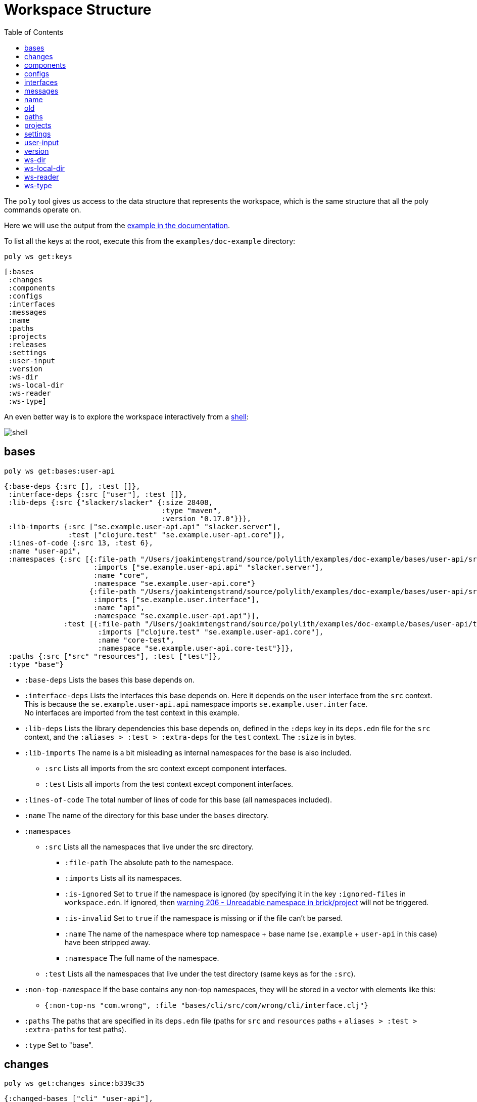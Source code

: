 = Workspace Structure
:toc:
:poly-version: 0.2.18

The `poly` tool gives us access to the data structure that represents the workspace,
which is the same structure that all the poly commands operate on.

Here we will use the output from the https://github.com/polyfy/polylith/tree/master/examples/doc-example[example in the documentation].

To list all the keys at the root, execute this from the `examples/doc-example` directory:

[source,shell]
----
poly ws get:keys
----

[source,shell]
----
[:bases
 :changes
 :components
 :configs
 :interfaces
 :messages
 :name
 :paths
 :projects
 :releases
 :settings
 :user-input
 :version
 :ws-dir
 :ws-local-dir
 :ws-reader
 :ws-type]
----

An even better way is to explore the workspace interactively from a xref:commands.adoc#shell[shell]:

image::images/workspace-structure/shell.png[]

[#bases]
== bases

[source,shell]
----
poly ws get:bases:user-api
----

[source,clojure]
----
{:base-deps {:src [], :test []},
 :interface-deps {:src ["user"], :test []},
 :lib-deps {:src {"slacker/slacker" {:size 28408,
                                     :type "maven",
                                     :version "0.17.0"}}},
 :lib-imports {:src ["se.example.user-api.api" "slacker.server"],
               :test ["clojure.test" "se.example.user-api.core"]},
 :lines-of-code {:src 13, :test 6},
 :name "user-api",
 :namespaces {:src [{:file-path "/Users/joakimtengstrand/source/polylith/examples/doc-example/bases/user-api/src/se/example/user_api/core.clj",
                     :imports ["se.example.user-api.api" "slacker.server"],
                     :name "core",
                     :namespace "se.example.user-api.core"}
                    {:file-path "/Users/joakimtengstrand/source/polylith/examples/doc-example/bases/user-api/src/se/example/user_api/api.clj",
                     :imports ["se.example.user.interface"],
                     :name "api",
                     :namespace "se.example.user-api.api"}],
              :test [{:file-path "/Users/joakimtengstrand/source/polylith/examples/doc-example/bases/user-api/test/se/example/user_api/core_test.clj",
                      :imports ["clojure.test" "se.example.user-api.core"],
                      :name "core-test",
                      :namespace "se.example.user-api.core-test"}]},
 :paths {:src ["src" "resources"], :test ["test"]},
 :type "base"}
----

* `:base-deps` Lists the bases this base depends on.

* `:interface-deps` Lists the interfaces this base depends on.
Here it depends on the `user` interface from the `src` context.
This is because the `se.example.user-api.api` namespace imports `se.example.user.interface`. +
No interfaces are imported from the test context in this example.

* `:lib-deps` Lists the library dependencies this base depends on,
defined in the `:deps` key in its `deps.edn` file for the `src` context,
and the `:aliases > :test > :extra-deps` for the `test` context.
The `:size` is in bytes.

* `:lib-imports` The name is a bit misleading as internal namespaces for the base is also included.
** `:src` Lists all imports from the src context except component interfaces.
** `:test` Lists all imports from the test context except component interfaces.

* `:lines-of-code` The total number of lines of code for this base (all namespaces included).

* `:name` The name of the directory for this base under the `bases` directory.

* `:namespaces`
** `:src` Lists all the namespaces that live under the src directory.
*** `:file-path` The absolute path to the namespace.
*** `:imports` Lists all its namespaces.
*** `:is-ignored` Set to `true` if the namespace is ignored
(by specifying it in the key `:ignored-files` in `workspace.edn`.
If ignored, then xref:validations.adoc#warning206[warning 206 - Unreadable namespace in brick/project] will not be triggered.
*** `:is-invalid` Set to `true` if the namespace is missing or if the file can't be parsed.
*** `:name` The name of the namespace where top namespace + base name (`se.example` + `user-api` in this case) have been stripped away.
*** `:namespace` The full name of the namespace.
** `:test` Lists all the namespaces that live under the test directory (same keys as for the `:src`).
* `:non-top-namespace` If the base contains any non-top namespaces, they will be stored in a vector with elements like this:
** `{:non-top-ns "com.wrong", :file "bases/cli/src/com/wrong/cli/interface.clj"}`
* `:paths` The paths that are specified in its `deps.edn` file
(paths for `src` and `resources` paths + `aliases > :test > :extra-paths` for test paths).
* `:type` Set to "base".

[#changes]
== changes

[source,shell]
----
poly ws get:changes since:b339c35
----

[source,clojure]
----
{:changed-bases ["cli" "user-api"],
 :changed-components ["user" "user-remote"],
 :changed-files ["bases/cli/deps.edn"
                 "bases/cli/resources/cli/.keep"
                 "bases/cli/src/se/example/cli/core.clj"
                 "bases/cli/test/se/example/cli/core_test.clj"
                 "bases/user-api/deps.edn"
                 "bases/user-api/resources/user-api/.keep"
                 "bases/user-api/src/se/example/user_api/api.clj"
                 "bases/user-api/src/se/example/user_api/core.clj"
                 "bases/user-api/test/se/example/user_api/core_test.clj"
                 "components/user-remote/deps.edn"
                 "components/user-remote/resources/user-remote/.keep"
                 "components/user-remote/src/se/example/user/core.clj"
                 "components/user-remote/src/se/example/user/interface.clj"
                 "components/user-remote/test/se/example/user/interface_test.clj"
                 "components/user/deps.edn"
                 "components/user/resources/user/.keep"
                 "components/user/src/se/example/user/core.clj"
                 "components/user/src/se/example/user/interface.clj"
                 "components/user/test/se/example/user/interface_test.clj"
                 "deps.edn"
                 "development/src/dev/lisa.clj"
                 "projects/command-line/deps.edn"
                 "projects/command-line/test/project/command_line/dummy_test.clj"
                 "projects/user-service/deps.edn"
                 "readme.txt"
                 "scripts/build-cli-uberjar.sh"
                 "scripts/build-uberjar.sh"
                 "scripts/build-user-service-uberjar.sh"
                 "workspace.edn"],
 :changed-or-affected-projects ["command-line" "development" "user-service"],
 :changed-projects ["command-line" "development" "user-service"],
 :git-diff-command "git diff b339c35 --name-only",
 :project-to-bricks-to-test {"command-line" ["cli" "user-remote"],
                             "development" [],
                             "user-service" ["user" "user-api"]},
 :project-to-indirect-changes {"command-line" {:src [], :test []},
                               "development" {:src [], :test []},
                               "user-service" {:src [], :test []}},
 :project-to-projects-to-test {"command-line" [],
                               "development" [],
                               "user-service" []},
 :since "b339c35",
 :since-sha "b339c35"}
----

* `:changed-bases` Lists the changed bases since the sha `b339c35` (or last stable point in time if `:since` is not given).

* `:changed-components` Lists the changed components since the sha `b339c35` (or last stable point in time if `:since` is not given).

[#changed-files]
* `:changed-files` The same list that is returned by `poly diff since:b339c35`.
The keys `:changed-bases`, `:changed-components` and `:changed-projects` are calculated from this list.

* `:changed-or-affected-projects` Lists the projects that are directly or indirectly changed.
A project will be marked as changed if a file in its project directory has changed, or if a file in the bricks it includes has changed.

* `:changed-projects` Lists the changed projects since the sha `b339c35` (or last stable point in time if `:since` is not given).

* `:git-diff-command` The git command that was executed to calculate the `:changed-files` list.

* `:project-to-bricks-to-test` A map that stores project names with a list of the bricks to test from that project if executing the test command.

* `:project-to-indirect-changes` A map that stores project names with a list of the bricks that are indirectly changed
(directly changed bricks excluded). E.g. if components `a` and `b` are included in the project,
and `a` has not changed, but `b` has changed and `a` uses `b`, then `b` will be included in the list.

* `:project-to-projects-to-test` A map that stores project names with a list of projects to test from that project
if executing the xref:commands.adoc#test[test] command.

* `:since` Set to "stable" if `since:SINCE` is not given.

* `:since-sha` The full sha if `since:SINCE` was not given, e.g. `b339c358079fa36ca20ed0163708ba010a0ffd4c`.

* `:since-tag` The name of the tag, e.g. `0.1.0-alpha9` if `since:release` was given.

[#components]
== components

[source,shell]
----
poly ws get:components:user
----

[source,clojure]
----
{:interface {:definitions [{:name "hello",
                            :parameters [{:name "name"}],
                            :type "function"}],
             :name "user"},
 :interface-deps {:src [], :test []},
 :lib-deps {},
 :lib-imports {:test ["clojure.test"]},
 :lines-of-code {:src 9, :test 7},
 :name "user",
 :namespaces {:src [{:file-path "/Users/joakimtengstrand/source/polylith/examples/doc-example/components/user/src/se/example/user/interface.clj",
                     :imports ["se.example.user.core"],
                     :name "interface",
                     :namespace "se.example.user.interface"}
                    {:file-path "/Users/joakimtengstrand/source/polylith/examples/doc-example/components/user/src/se/example/user/core.clj",
                     :imports [],
                     :name "core",
                     :namespace "se.example.user.core"}],
              :test [{:file-path "/Users/joakimtengstrand/source/polylith/examples/doc-example/components/user/test/se/example/user/interface_test.clj",
                      :imports ["clojure.test" "se.example.user.interface"],
                      :name "interface-test",
                      :namespace "se.example.user.interface-test"}]},
 :paths {:src ["src" "resources"], :test ["test"]},
 :type "component"}
----

Component keys are the same as for the base plus the `:interfaces` key, except that it doesn't have `:base-deps`:

* `:interface`
** `:definitions` Lists all public `def`, `defn` and `defmacro` definitions in the interface namespace.
If a type hint is given, then `:type` will also be set and be part of the contract.

* `:interface-deps` Lists the interfaces this base depends on.
Here it depends on the `user` interface from the `src` context.
This is because the `se.example.user-api.api` namespace imports `se.example.user.interface`. +
No interfaces are imported from the test context in this example.

* `:lib-deps` Lists the library dependencies this base depends on,
defined in the `:deps` key in its `deps.edn` file for the `src` context,
and the `:aliases > :test > :extra-deps` for the `test` context. The `:size` is in bytes.

* `:lib-imports` The name is a bit misleading as internal namespaces for the base is also included.
** `src` Lists all imports from the src context except component interfaces.
** `test` Lists all imports from the test context except component interfaces.

* `:lines-of-code` The total number of lines of code for this base (all namespaces included).

* `:name` The name of the directory for this base under the `bases` directory.

* `:namespaces`
** `:src` Lists all the namespaces that live under the src directory.
*** `:file-path` The absolute path to the namespace.
*** `:imports` Lists all its namespaces.
*** `:is-ignored` Set to `true` if the namespace is ignored
(by specifying it in the key `:ignored-files` in workspace.edn.
If ignored, then xref:validations.adoc#warning206[warning 206 - Unreadable namespace in brick/project] will not be triggered.
*** `:is-invalid` Set to `true` if the namespace is missing or if the file can't be parsed.
*** `:name` The name of the namespace where top namespace + base name
(`se.example` + `user-api` in this case) have been stripped away.
*** `:namespace` The full name of the namespace.
** `:test` Lists all the namespaces that live under the test directory (same keys as for the `:src`).
* `:non-top-namespace` If the base contains any non-top namespaces, they will be stored in a vector with elements like this:
** {`:non-top-ns` "com.wrong", `:file` "bases/cli/src/com/wrong/cli/interface.clj"}
* `:paths` The paths that are specified in its `deps.edn` file
(paths for `src` and `resources` paths + `aliases > :test > :extra-paths` for test paths).
* `:type` Set to "base".

[#configs]
== configs

[source,shell]
----
poly ws get:configs
----

[source,clojure]
----
{:bases [{:deps {:aliases {:test {:extra-deps {}, :extra-paths ["test"]}},
                 :deps {},
                 :paths ["src" "resources"]},
          :name "cli",
          :type "base"}
         {:deps {:aliases {:test {:extra-deps {}, :extra-paths ["test"]}},
                 :deps {slacker/slacker {:mvn/version "0.17.0"}},
                 :paths ["src" "resources"]},
          :name "user-api",
          :type "base"}],
 :components [{:deps {:aliases {:test {:extra-deps {}, :extra-paths ["test"]}},
                      :deps {},
                      :paths ["src" "resources"]},
               :name "user",
               :type "component"}
              {:deps {:aliases {:test {:extra-deps {}, :extra-paths ["test"]}},
                      :deps {compojure/compojure {:mvn/version "1.6.2"},
                             http-kit/http-kit {:mvn/version "2.4.0"},
                             ring/ring {:mvn/version "1.8.1"},
                             slacker/slacker {:mvn/version "0.17.0"}},
                      :paths ["src" "resources"]},
               :name "user-remote",
               :type "component"}],
 :projects [{:deps {:aliases {:test {:extra-deps {}, :extra-paths ["test"]},
                              :uberjar {:main se.example.cli.core}},
                    :deps {org.apache.logging.log4j/log4j-core {:mvn/version "2.13.3"},
                           org.apache.logging.log4j/log4j-slf4j-impl {:mvn/version "2.13.3"},
                           org.clojure/clojure {:mvn/version "1.11.1"},
                           poly/cli {:local/root "../../bases/cli"},
                           poly/user-remote {:local/root "../../components/user-remote"}}},
             :name "command-line",
             :type "project"}
            {:deps {:aliases {:+default {:extra-deps {poly/user {:local/root "components/user"}},
                                         :extra-paths ["components/user/test"]},
                              :+remote {:extra-deps {poly/user-remote {:local/root "components/user-remote"}},
                                        :extra-paths ["components/user-remote/test"]},
                              :build {:deps {io.github.clojure/tools.build {:mvn/version "0.9.5"},
                                             io.github.seancorfield/build-uber-log4j2-handler {:git/sha "55fb6f6",
                                                                                               :git/tag "v0.1.5"},
                                             org.clojure/tools.deps {:mvn/version "0.16.1281"}},
                                      :ns-default build,
                                      :paths ["build/resources"]},
                              :dev {:extra-deps {org.apache.logging.log4j/log4j-core {:mvn/version "2.13.3"},
                                                 org.apache.logging.log4j/log4j-slf4j-impl {:mvn/version "2.13.3"},
                                                 org.clojure/clojure {:mvn/version "1.11.1"},
                                                 poly/cli {:local/root "bases/cli"},
                                                 poly/user-api {:local/root "bases/user-api"}},
                                    :extra-paths ["development/src"]},
                              :poly {:extra-deps {polyfy/polylith {:sha "78b2c77c56d1b41109d68b451069affac935200e",
                                                                   :deps/root "projects/poly",
                                                                   :git/url "https://github.com/polyfy/polylith.git"}},
                                     :main-opts ["-m"
                                                 "polylith.clj.core.poly-cli.core"]},
                              :test {:extra-paths ["bases/cli/test"
                                                   "bases/user-api/test"
                                                   "projects/command-line/test"]}}},
             :name "development",
             :type "project"}
            {:deps {:aliases {:test {:extra-deps {}, :extra-paths []},
                              :uberjar {:main se.example.user-api.core}},
                    :deps {org.apache.logging.log4j/log4j-core {:mvn/version "2.13.3"},
                           org.apache.logging.log4j/log4j-slf4j-impl {:mvn/version "2.13.3"},
                           org.clojure/clojure {:mvn/version "1.11.1"},
                           poly/user {:local/root "../../components/user"},
                           poly/user-api {:local/root "../../bases/user-api"}}},
             :name "user-service",
             :type "project"}],
 :user {:color-mode "dark", :empty-character ".", :thousand-separator ","},
 :workspaces [{:config {:compact-views #{},
                        :default-profile-name "default",
                        :interface-ns "interface",
                        :projects {"command-line" {:alias "cl"},
                                   "development" {:alias "dev"},
                                   "user-service" {:alias "user-s"}},
                        :tag-patterns {:release "v[0-9]*"
                                       :stable "stable-*"}
                        :top-namespace "se.example",
                        :vcs {:auto-add true, :name "git"}},
               :is-main true,
               :name "example",
               :type "workspace"}]}
----

These attributes are described in the xref:configuration.adoc[Configuration] section.

[#interfaces]
== interfaces

[source,shell]
----
poly ws get:interfaces:user
----

[source,clojure]
----
{:definitions [{:name "hello",
                :parameters [{:name "name"}],
                :type "function"}],
 :implementing-components ["user" "user-remote"],
 :name "user",
 :type "interface"}
----

* `:definitions` A list of the public `def`, `defn` and `defmacro` definitions that are part of the interface.
** `:name` the name of the `def`, `defn` or `defmacro` definition. If it's a multi-arity function or macro,
then each arity will be stored separately.
** `:parameters` Set for functions and macros. Specifies the function/macro parameters:
*** `:name` The name of the parameter.
*** `:type` If a type hint, e.g. `^String` is given, then this attribute is set.
** `:type` Set to "data", "function" or "macro".

* `:name` The name of the interface. In this case the bricks `user` and `user-remote` share the same `user` interface
and live in the `se.example.user.interface` namespace.

* `:type` Set to "interface".

[#messages]
== messages

[source,shell]
----
poly ws get:messages
----

[source,clojure]
----
[{:code 103,
  :message "Missing definitions in user's interface: hello[name]",
  :colorized-message "Missing definitions in user's interface: hello[name]",
  :components ["user"],
  :type "error"}]
----

To trigger this error, we commented out the hello function from the user component interface.

* `:code` The code of the error or warning. To get a full list of existing codes, execute poly help check.

* `:message` The error message.

* `:colorized-message` The error message using colors so the text can be printed in color.

* `:components` Each error message can have extra keys/information, like affected components as in this case.

* `:type` Set to "error" or "warning".

[#name]
== name

[source,shell]
----
poly ws get:name
----

[source,clojure]
----
"doc-example"
----

The name of the workspace directory.

[#old]
== old

[source,shell]
----
poly ws get:old ws-file:ws.edn
----

[source,clojure]
----
{:user-input {:args ["ws" "out:ws.edn"],
              :cmd "ws",
              :is-all `true`,
              :is-dev false,
              :is-latest-sha false,
              :is-no-exit false,
              :is-run-all-brick-tests false,
              :is-run-project-tests false,
              :is-search-for-ws-dir false,
              :is-show-brick false,
              :is-show-loc false,
              :is-show-project false,
              :is-show-resources false,
              :is-show-workspace false,
              :is-verbose false,
              :out "ws.edn",
              :selected-profiles #{},
              :selected-projects #{},
              :unnamed-args []}}
----

If the workspace is loaded using `ws-file:WS-FILE` then the `:old` key is populated.

* `user-input` The user input from the original ws file.

* `:active-profiles` If any profiles are given, then this key is added with the value of `:active-profiles`
taken from the `:settings` key from the original ws file.

[#paths]
== paths

[source,shell]
----
poly ws get:paths
----

[source,clojure]
----
{:existing ["bases/cli/resources"
            "bases/cli/src"
            "bases/cli/test"
            "bases/user-api/resources"
            "bases/user-api/src"
            "bases/user-api/test"
            "components/user-remote/resources"
            "components/user-remote/src"
            "components/user-remote/test"
            "components/user/resources"
            "components/user/src"
            "components/user/test"
            "development/src"
            "projects/command-line/test"],
 :on-disk ["bases/cli/resources"
           "bases/cli/src"
           "bases/cli/test"
           "bases/user-api/resources"
           "bases/user-api/src"
           "bases/user-api/test"
           "components/user-remote/resources"
           "components/user-remote/src"
           "components/user-remote/test"
           "components/user/resources"
           "components/user/src"
           "components/user/test"
           "projects/command-line/test"],
 :missing []}
----

* `:existing` All existing paths in the workspace that are used in bricks, projects, and profiles.

* `:on-disk` All paths to directories within the workspace.

* `:missing` All missing paths in the workspace that are used in bricks, projects, and profiles but don't exist on disk.

[#projects]
== projects

[source,shell]
----
poly ws get:projects:user-service
----

[source,clojure]
----
{:alias "user-s",
 :base-names {:src ["user-api"], :test ["user-api"]},
 :component-names {:src ["user"], :test ["user"]},
 :config-filename "/Users/joakimtengstrand/source/polylith/examples/doc-example/projects/user-service/deps.edn",
 :deps {"user" {:src {}, :test {}},
        "user-api" {:src {:direct ["user-remote"]},
                    :test {:direct ["user-remote"]}}},
 :is-dev false,
 :lib-deps {:src {"org.apache.logging.log4j/log4j-core" {:size 1714164,
                                                         :type "maven",
                                                         :version "2.13.3"},
                  "org.apache.logging.log4j/log4j-slf4j-impl" {:size 23590,
                                                               :type "maven",
                                                               :version "2.13.3"},
                  "org.clojure/clojure" {:size 3914649,
                                         :type "maven",
                                         :version "1.10.3"},
                  "org.clojure/tools.deps.alpha" {:size 60953,
                                                  :type "maven",
                                                  :version "0.12.1003"},
                  "slacker/slacker" {:size 28408,
                                     :type "maven",
                                     :version "0.17.0"}}},
 :lib-imports {:src ["se.example.user-api.api" "slacker.server"],
               :test ["clojure.test" "se.example.user-api.core"]},
 :lines-of-code {:src 0, :test 0, :total {:src 44, :test 26}},
 :maven-repos {"central" {:url "https://repo1.maven.org/maven2/"},
               "clojars" {:url "https://repo.clojars.org/"}},
 :name "user-service",
 :namespaces {},
 :paths {:src ["bases/user-api/resources"
               "bases/user-api/src"
               "components/user/resources"
               "components/user/src"],
         :test ["bases/user-api/test" "components/user/test"]},
 :project-dir "/Users/joakimtengstrand/source/polylith/examples/doc-example/projects/user-service",
 :type "project"}
----

* `:alias` The alias that is specified in `:projects` in `workspace.edn` for this project.

* `:base-names`
** `:src` The bases that are included in the project for the `src` context, either as paths or included as `:local/root`.
** `:test` The bases that are included in the project for the `test` context, either as paths or included as `:local/root`.

* `:component-names`
** `:src` The components that are included in the project for the `src` context, either as paths or included as `:local/root`.
** `:test` The components that are included in the project for the `test` context, either as paths or included as `:local/root`.

* `:config-filename` The absolute path to the `deps.edn` config file.

* `:deps` A map with brick names as keys where each brick contains:
** `:src` Keeps track of the dependencies from the `:src` context.
*** `:direct` A vector with the direct dependencies, from the `:src` directory, to components (component names).
*** `:indirect` A vector with the indirect dependencies, from the `:src` directory, to components (component names).
*** `:circular` A vector with the circular dependency chain,
translated to the components in the project, e.g. ["a" "b" "c" "a"] from the `:src` directory.
*** `:missing-ifc-and-bases`
**** `:direct` A vector containing missing interface and brick names, that are directly accessed from the `:src` directory.
**** `:indirect` A vector containing missing interface and brick names, that are indirectly accessed from the `:src` directory.
** `:test` Keeps track of the dependencies from the `:test` context, with the same set of keys as the `:src` context.

* `:is-dev` Set to `true` for the development project.

* `:lib-deps`
** `:src` Stores a map with the libraries that are used in the project for the src context.
*** `:size` The size of this library in bytes.
*** `:type` The type of the library, "maven", "local" or "git" (`:mvn/version`, `:local/root` and `:git/url`).
*** `:version` The library version:
**** if type is `maven` then version is set to `groupId/artifactId`.
**** if type is `local` then the version key is excluded (a `-` is shown in the output from the xref:commands.adoc#libs[libs] command).
**** if type is `git` then the version is set to the first seven characters in the `sha`.
** `:test` Stores a map with the libraries that are used in the project for the test context.

* `:lib-imports`
** `:src` All `:lib-imports` taken from the bricks that are included in this project for the `src` context.
** `:test` All `:lib-imports` taken from the bricks that are included in this project for the `test` context.

* `:lines-of-code`
** `:src` Number of lines of code living in the project's `src` directory.
** `:test` Number of lines of code living in the project's `test` directory.
** `:total` The total number of lines of code for all the bricks that are included in this project.

* `:maven-repos` The maven repos that are used by this project.
If `:mvn/repos` is specified by a brick that is included in this project, then it will automatically turn up in this list.

* `:name` The name of the project directory under the `projects` directory.

* `:namespaces` If the project has a `test` and/or `src` directory, then the included namespaces are listed here.
** `:src` Lists all the namespaces that live under the src directory.
*** `:file-path` The absolute path to the namespace.
*** `:imports` Lists all its namespaces.
*** `:is-ignored` Set to `true` if the namespace is ignored
(by specifying it in the `:ignored-files` key in `workspace.edn`.
If ignored, then xref:validations.adoc#warning206[warning 206 - Unreadable namespace in brick/project] will not be triggered.
*** `:is-invalid` Set to `true` if the namespace is missing or if the file can't be parsed.
*** `:name` The name of the namespace where top namespace + component name (`se.example` + `user` in this case) are stripped away.
*** `namespace` The full name of the namespace.
** `:test` Lists all the namespaces that live under the `test` directory (same keys as for the `:src`).

* `:paths`
** `:src` Lists the paths that are either explicitly defined as paths or implicitly defined as `:local/root` bricks, for the `src` context.
** `:test` Lists the paths that are either explicitly defined as paths or implicitly defined as `:local/root` bricks, for the `test` context.
* `:project-dir` The absolute path to the project directory.
* `:type` Set to "project".

[#settings]
== settings

[source,shell]
----
poly ws get:settings
----

[source,clojure]
----
{:active-profiles #{"default"},
 :color-mode "dark",
 :compact-views #{},
 :default-profile-name "default",
 :empty-character ".",
 :interface-ns "interface",
 :m2-dir "/Users/joakimtengstrand/.m2",
 :profile-to-settings {"default" {:base-names [],
                                  :component-names ["user"],
                                  :lib-deps {},
                                  :paths ["components/user/src"
                                          "components/user/resources"
                                          "components/user/test"],
                                  :project-names []},
                       "remote" {:base-names [],
                                 :component-names ["user-remote"],
                                 :lib-deps {},
                                 :paths ["components/user-remote/src"
                                         "components/user-remote/resources"
                                         "components/user-remote/test"],
                                 :project-names []}},
 :projects {"command-line" {:alias "cl"},
            "development" {:alias "dev"},
            "user-service" {:alias "user-s"}},
 :tag-patterns {:release "v[0-9]*", :stable "stable-*"},
 :thousand-separator ",",
 :top-namespace "se.example",
 :user-config-filename "/Users/joakimtengstrand/.config/polylith/config.edn",
 :user-home "/Users/joakimtengstrand",
 :vcs {:auto-add true,
       :branch "master",
       :git-root "/Users/joakimtengstrand/source/polylith",
       :name "git",
       :polylith {:branch "master",
                  :repo "https://github.com/polyfy/polylith.git"},
       :stable-since {:sha "f7e8cd7fe83f6d2fdfdedda35fed5806ac418964",
                      :tag "stable-jote"}}}
----

* `:active-profiles` If any profiles are defined in `./deps.edn` then the active profiles(s) are listed here.

* `:bricks` A map with configuration information per brick where the keys are brick names, specified in `workspace.edn`:
** `:ignore-files` A vector containing file or file paths to ignore,
e.g.: `["myfile.clj" "myns/another_file.clj" "com/myns/a-thrird-file.clj"]`. See xref:validations.adoc#ignore-files[Validations].

[#color-mode]
* `:color-mode` The color mode specified in `~/.config/polylith/config.edn`.

* `:compact-views` The set of views that should be shown in a more compact way, specified in `workspace.edn`.

* `:default-profile-name` The name of the default profile name, specified in `workspace.edn`.

* `:empty-character` The character used to represent empty space in output from e.g. the libs command, specified in `workspace.edn`.

* `:interface-ns` The name of the namespace/package that is used to represent interfaces, specified in `workspace.edn`.

* `:m2-dir` Maven user root directory. Set to "~/.m2" by default, but can be overridden in `~/.config/polylith/config.edn`.

* `:profile-to-settings` A map with profile name as key and profile definition as value, specified as aliases starting with a + in `./deps.edn`:
** `:base-names` The bases that are referenced from the specified paths.
** `:component-names` The components that are referenced from the specified paths.
** `:lib-deps` The library dependencies specified by the key `:extra-deps`.
** `:paths` The paths specified by the key `:extra-paths`.
** `:project-names` The projects that are referenced from the specified paths.

* `:projects` A map with extra information per project, specified in `workspace.edn`.
** `:alias` The alias for a project, used by e.g. the `info` command.
** `:ignore-files` A vector containing file or file paths to ignore,
e.g.: `["myfile.clj" "myns/another_file.clj" "com/myns/a-thrird-file.clj"]`.
All files ending with the specified files () will be ignored, or to be exact,
if it's an exact match or if it ends with `/` + the string. Dashes (-) will be replaced by underscores (_).
** `:necessary` If we get xref:validations.adoc#warning206[warning 206 - Unreadable namespace in brick/project]
and know that the brick(s) has to be included in the project,
then we can add the necessary bricks(s) to the project in a vector for this key.
** `:test`
*** `:include` Specifies which bricks should be included when running the test command. Empty if no bricks, missing if all bricks.
*** `:exclude` Specifies which brick should be excluded when running the test command.

* `:tag-patterns` The tag patterns that are specified in `workspace.edn`.

* `:thousand-separator` Used by numbers >= 1000 (e.g. the KB column in the libs command) specified in `~/.config/polylith/config.edn`.

* `:top-namespace` The top namespace for the workspace, specified in `workspace.edn`.

* `:user-config-filename` The full path to the user config filename.

* `:user-home` The user home, specified by the user.home environment variable.

* `vcs`
** `:auto-add` Set to `true` if files and directories created by the create command should be automatically added to git.
Specified in `workspace.edn`.
** `:branch` The name of the git branch.
** `:git-root` The root of the git repository.
** `:name` Set to "git".
** `:polylith`
*** `:branch` Set to `master` or `BRANCH` if `branch:BRANCH` is given.
The branch is used when calculating the latest sha in `./deps.edn` for the key `:aliases > :poly > :extra-deps > sha`.
*** `:repo` Set to "https://github.com/polyfy/polylith.git".
** `:stable-since`
*** `:sha` The latest stable point in time.
*** `:tag` The tag for the latest stable point in time (if exists).

[#user-input]
== user-input

[source,shell]
----
poly ws get:user-input
----

[source,clojure]
----
{:args ["ws" "get:user-input"]
 :cmd "ws"
 :is-all false
 :is-commit false
 :is-compact false
 :is-dev false
 :is-fake-poly false
 :is-github false
 :is-latest-sha false
 :is-local false
 :is-no-changes false
 :is-no-exit false
 :is-outdated false
 :is-run-all-brick-tests false
 :is-run-project-tests false
 :is-search-for-ws-dir false
 :is-shell false
 :is-show-brick false
 :is-show-loc false
 :is-show-project false
 :is-show-resources false
 :is-show-workspace false
 :is-tap false
 :is-verbose false
 :selected-profiles #{}
 :selected-projects #{}
 :unnamed-args []}
----

We also have a number of arguments that are only populated if they are passed in as a parameter:

[source,clojure]
----
{:branch "master"
 :changed-files ["images/doc.png" "workspace.edn"]
 :color-mode "none"
 :help "info"
 :dir "../clojure-polylith-realworld-example-app"
 :fake-sha "c91fdad"
 :fake-tag "stable-lisa"
 :file "usermanager.edn"
 :get "user-input"
 :interface "user"
 :is-git-add true
 :more ["blog-posts" "how-polylith-came-to-life"]
 :out "example.edn"
 :page "naming"
 :replace [{:from "this", :to "that"}]
 :selected-bricks ["user"]
 :since "previous-release"
 :skip ["dev"]
 :top-ns "se.example"
 :ws "settings"
 :ws-dir "examples/doc-example"
 :ws-file "realworld.edn"
}
----

* `:args` The arguments to the `poly` tool where the first argument is the command.

* `:branch` Used in the xref:commands.adoc#create-workspace[create workspace] command
to give the branch, otherwise the workspace will be created in the `main` branch.

* `:changed-files` Overrides the real xref:changed-files[changed-files] that is retrieved from a git.

* `:cmd` The first argument to the `poly` tool.

* `:color-mode` Overrides the xref:color-mode[color-mode].

* `:dir` Used by the xref:commands.adoc#switch-ws[switch-ws] command.

* `:fake-sha` Overrides the "stable since" `sha` in the output from the xref:commands.adoc#info[info] command.
Used when taking screenshots for this documentation.

* `:fake-tag` Sets the tag (or clears it if "") used by the xref:commands.adoc#info[info] command.
Sometimes used when taking screenshots for this documentation.

* `:file` Used by the xref:commands.adoc#switch-ws[switch-ws] command.

* `:get` Used by the xref:commands.adoc#ws[ws] command.

* `:help` Used by the xref:commands.adoc#doc[doc] command.

* `:interface` Used by the xref:commands.adoc#create-component[create component] command.

* `:is-all` Set to `true` if `:all` is given.

* `:is-commit` Set to `true` if `:commit` is given.

* `:is-compact` Set to `true` if `:compact` is given. Used in combination with the `libs` and `deps` commands.

* `:is-dev` Set to `true` if `:dev` is given.

* `:is-fake-poly` Set to `true` if `:fake-poly` is given.
Used when using the `polyx` tool with the `help` command,
and when starting a `shell` with `poly shell :fake-poly` where the latter will show e.g. "poly {poly-version}" as version,
instead of e.g. "polyx {poly-version}-SNAPSHOT".

* `:is-git-add` Used by the xref:commands.adoc#create-component[create component],
xref:commands.adoc#create-base[create base] and xref:commands.adoc#create-project[create project] commands
to add created files to git. Has the same effect for current command as if `:vcs > :auto-add` was set to `true`
in `workspace.edn`.

* `:is-github` Set to `true` if `:github` is given. Used by the xref:commands.adoc#doc[doc] command to open the corresponding page on GitHub.

* `:is-latest-sha` Set to `true` if `:latest-sha` is given.

* `:is-local` Set to `true` if `:local` is given. If set, the xref:commands.adoc#doc[doc] command will use
`localhost` instead of `cljdoc.org`, when opening cljdoc pages.
The `:local` parameter can also be passed in when starting a xref:commands.adoc#shell[shell].

* `:is-no-changes` Set to `true` if `:no-changes` is given. Used to fake that no changes have been made since the last stable point in time.

* `:is-no-exit` Set to `true` if `:no-exit` is given. This will prevent the `poly` tool from exiting with `System/exit`.

* `:is-outdated` Set to `true` if `:outdated` is given.

* `:is-run-all-brick-tests` Set to `true` if `:all` or `:all-bricks are given`.

* `:is-run-project-tests` Set to `true` if `:all` or `:project` are given.

* `:is-shell` Set to `true` if a shell has been started with the shell command.

* `:is-search-for-ws-dir` Set to `true` if `::` is given.

* `:is-show-brick` Set to `true` if `:brick` is given. Used by poly help deps `:brick` to show help for the deps command when `brick:BRICK` is given.

* `:is-show-loc` Set to `true` if `:loc` is given. If given, then the `info` command will show the number of lines of code.

* `:is-show-project` Set to `true` if `:project` is given.
Used by poly help deps `:project` to show help for the deps command when `project:PROJECT` is given.

* `:is-show-resources` Set to `true` if `:r` or `:resources` is given.
This will tell the `info` command to show the `r` status flag.

* `:is-show-workspace` Set to `true` if `:workspace` is given.
Used by `poly help deps :workspace` to show help for the deps command when `workspace:WORKSPACE` is given.

* `:is-tap` Set to `true` if `:tap` is given.

* `:is-verbose` Used in combination with the `test` command to show extra information.

* `:out` Mainly used by the xref:commands.adoc#ws[ws] command,
but can also be passed in to the xref:commands.adoc#info[info], xref:commands.adoc#deps[deps],
and xref:commands.adoc#libs[libs] commands to generate a text file from the output.
This is also available in the xref:commands.adoc#overview[overview] command if using the xref:polyx.adoc[polyx] tool.

* `:replace` Used in tests when maintaining the `poly` tool itself, to make the output more stable.
Set to e.g. `[{:from "this", :to "that"}]` if `replace:this:that` is given.
More than one pair of values can be passed in, separated with :.

* `:selected-bricks` A vector of bricks. The key is only populated if `bricks:` is given.
Used by the xref:commands.adoc#info[info] and xref:commands.adoc#test[test] commands.

* `:selected-profiles` A vector of profiles, e.g. `["default" "extra"]`, if `poly info +default +extra` is executed.
Used by the xref:commands.adoc#info[info] and xref:commands.adoc#test[test] commands.

* `:selected-projects` A vector of projects. Used by the xref:commands.adoc#info[info] and xref:commands.adoc#test[test] commands.

* `:since` Finds the corresponding key in `:tag-patterns` in `workspace.edn`
and uses that regex to find the latest matching tag/sha in the git repository,
which is _the latest stable point in time_ used by various commands.

* `:skip` Used to skip projects, as if they never existed.
Often used to skip the development project, in e.g. the xref:commands.adoc#ws[ws] commands.

* `:top-ns` The top namespace, used by the xref:commands.adoc#create-workspace[create workspace] command.

* `:unnamed-args` All given arguments that don't contain a `:`.
So if we type `poly ws get:user-input:unnamed-args :flag arg xx:123` it will return `["arg"]` but not `xx`.

* `:ws` Used by the xref:commands.adoc#doc[doc] command.

* `:ws-dir` If set, holds the workspace directory we have switched to.
Can either be explicitly passed in together with the `poly` command,
or implicitly set by the xref:commands.adoc#switch-ws command, using the `dir` parameter.

* `:ws-file` If set, holds the filename of the exported workspace we have switched to.
Can either be explicitly passed in together with the `poly` command,
or implicitly set by the xref:commands.adoc#switch-ws, using the `file`  parameter.

[#version]
== version

[source,shell]
----
poly ws get:version
----

[source,clojure]
----
{:release {:date "2023-07-24"
           :major 0
           :minor 2
           :name "0.2.18-SNAPSHOT"
           :patch 18
           :revision "SNAPSHOT"
           :snapshot 1
           :tool "poly"}
 :test-runner-api {:breaking 1
                   :non-breaking 0}
 :ws {:breaking 2
      :non-breaking 0}}
----

* `:release`
** `:date` The date of the release in the format `yyyy-mm-dd`.
for generating image files and the `overview` command.
** `:major` The major version, set to zero.
** `:minor` Increased by one if any breaking changes.
** `:name` The full name of the release.
** `:patch` Increased by one for each release within a given `major.minor`.
** `:revision` What comes after `major.minor.path`. Has the value "" if a final release,
or "SNAPSHOT" if a snapshot release.
** `:snapshot` Only set if a snapshot release. The first snapshot release will have the value of 1.
Each subsequent snapshot release will increase this value by one.
** `:tool` Set to "poly" if the `poly` tool, or "polyx" if the extended `polyx` tool that includes support for creating images.

* `:test-runner-api` Versioning of the test runner API:
** `:breaking` Increased by one if introducing a non-backward compatible change of the test runner API.
** `:non-breaking` Increased by one when a non-breaking change is made to the test runner API.

* `:ws` Versioning of the internal workspace format, returned by `poly ws`.
** `:breaking` Increased by one if introducing a non-backward compatible change of the workspace format:
*** If an attribute has changed name.
*** If an attribute has been deleted.
*** If the data format of an attribute has changed.
** `:non-breaking` Increased by one when a non-breaking change is made to the workspace format.

* `:from` Set to the value of `:version` if the workspace is read from a file,
produced by a different version than the current version of the `poly` tool,
or if the workspace is read from a directory that has not been migrated from `:toolsdeps1` to `:toolsdeps2`.
** `:release-name` The version of the `poly` tool from which this ws file was created.
** `:ws`
*** `:breaking` The breaking version of the original `ws` format.
*** `:non-breaking` The non-breaking version of the original `ws` format.

Changes to the xref:workspace-structure.adoc[workspace structure], is documented in the
https://github.com/polyfy/polylith/blob/9053b190d5f3b0680ac4fe5c5f1851f7c0d40830/components/version/src/polylith/clj/core/version/interface.clj#L37-L57[version] component.

[#ws-dir]
== ws-dir

[source,shell]
----
poly ws get:ws-dir
----

[source,clojure]
----
"/Users/joakimtengstrand/source/polylith/examples/doc-example"
----

The absolute path of the workspace directory.

[#ws-local-dir]
== ws-local-dir

[source,shell]
----
poly ws get:ws-local-dir
----

[source,clojure]
----
"examples/doc-example"
----

If the workspace lives at the same level as the git root,
which will be the case if we create a workspace outside a git repository,
or within an existing without giving a name, then this attribute is not set.
If the workspace lives inside the git root as a directory or subdirectory,
which will be the case if we create the workspace inside an existing repository and giving it a name,
then it is set to the relative path to the git root.

[#ws-reader]
== ws-reader

[source,shell]
----
poly ws get:ws-reader
----

[source,clojure]
----
{:file-extensions ["clj" "cljc"],
 :language "Clojure",
 :name "polylith-clj",
 :project-url "https://github.com/polyfy/polylith",
 :type-position "postfix"}
----

This structure explains different aspects of the tool that created this xref:workspace-structure.adoc[workspace structure]
(the `poly` tool in this case) and the idea is that new tooling could support the `workspace format`
and populate this structure so that it can be used by external tooling.

* `:file-extensions` Lists the supported file extensions.

* `:language` The name of the supported language.

* `:name` The name of the workspace reader.

* `:project-url` The URL to the workspace reader tool.

* `:type-position` Set to `postfix` because types (type hints) come before the arguments, in Clojure, e.g. `^String arg`.
In some other languages like Scala, the types come after the arguments.

[#ws-type]
== ws-type

[source,shell]
----
poly ws get:ws-type
----

Outputs the type of workspace:

* With start from version https://github.com/polyfy/polylith/releases/tag/v0.2.0-alpha10[0.2.10-alpha]
we store `deps.edn` files in each brick, see https://github.com/polyfy/polylith/issues/66[issue 66].
These workspaces will have `ws-type` set to `:toolsdeps2`.

* All older versions (https://github.com/polyfy/polylith/releases/tag/v0.1.0-alpha9[0.1.0-alpha9] and older)
will have `ws-type` set to `:toolsdeps1`.
